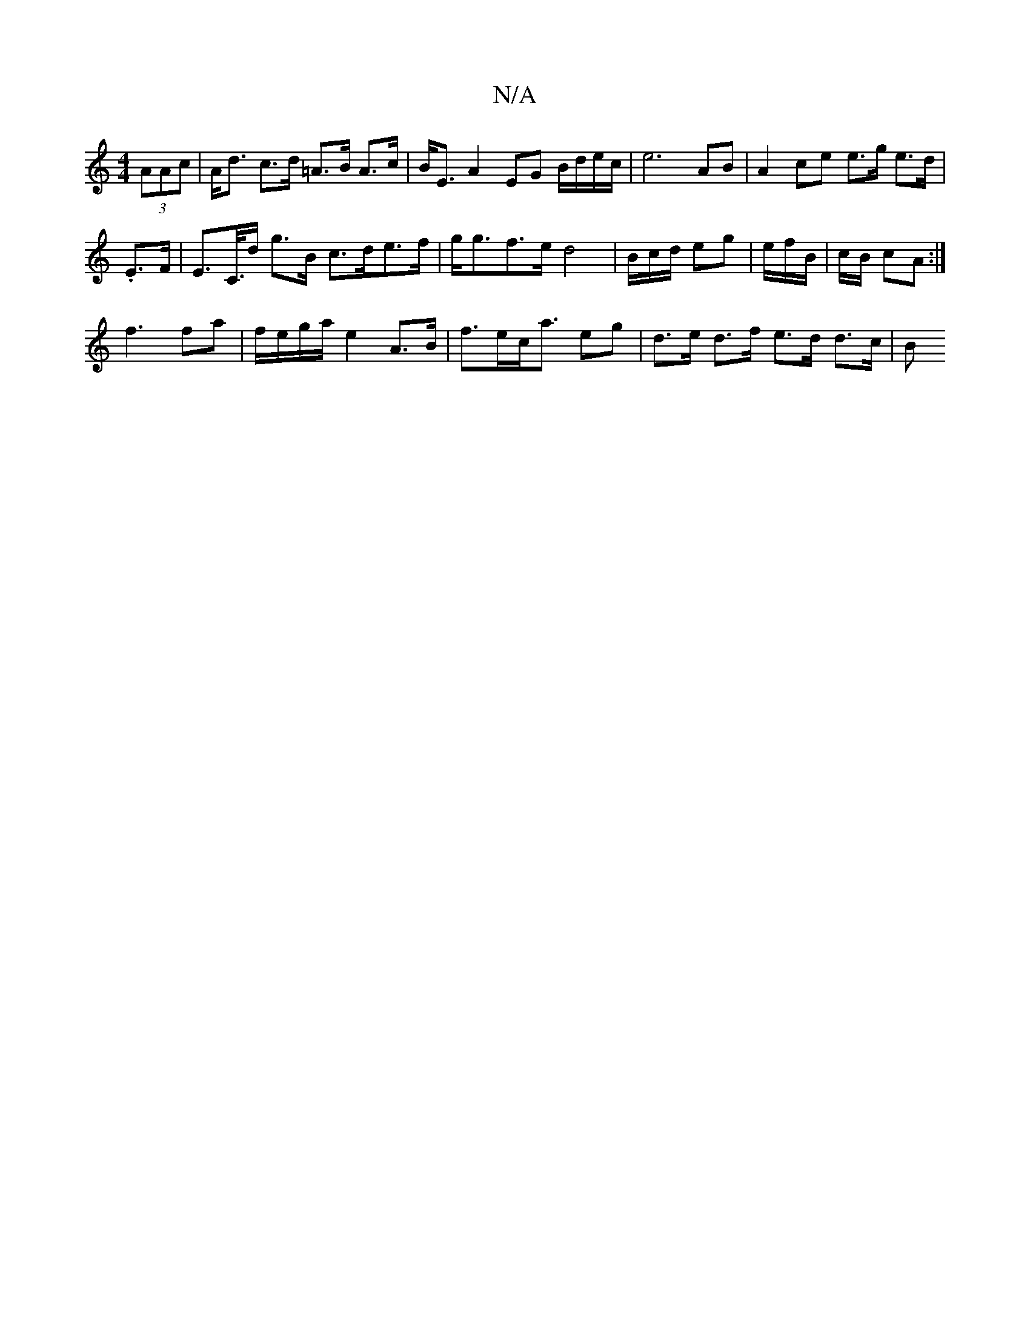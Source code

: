 X:1
T:N/A
M:4/4
R:N/A
K:Cmajor
(3AAc- | A<d c>d =A>B A>c | B<E A2 EG B/d/e/c/ | e6 AB | A2 ce e>g e>d |
. E>F | E>C/>d g>B c>de>f | g<gf>e d4 | B/c/d/ eg | e/f/B/|c/B/ cA :|
f3 fa | f/e/g/a/ e2 A>B | f>ec<a eg |d>e d>f e>d d>c | B>